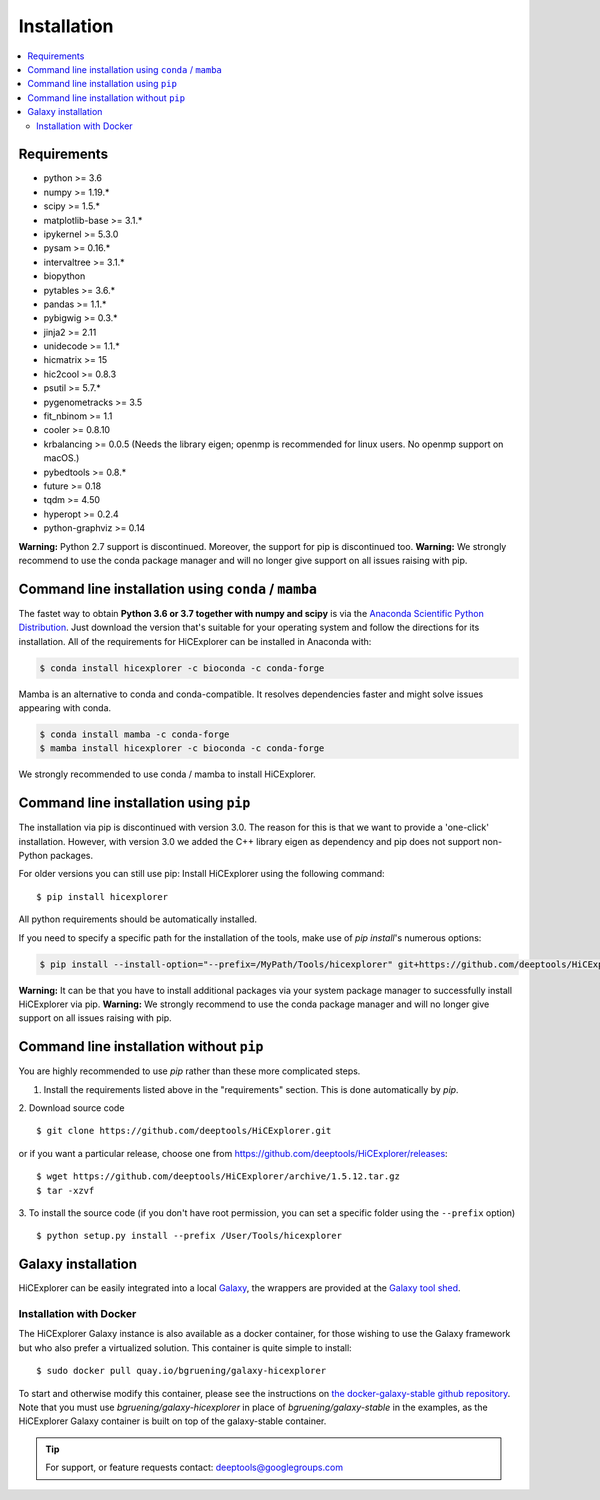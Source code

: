 Installation
=============

.. contents::
    :local:

Requirements
-------------

* python >= 3.6
* numpy >= 1.19.*
* scipy >= 1.5.*
* matplotlib-base >= 3.1.*
* ipykernel >= 5.3.0
* pysam >= 0.16.*
* intervaltree >= 3.1.*
* biopython
* pytables >= 3.6.*
* pandas >= 1.1.*
* pybigwig >= 0.3.*
* jinja2 >= 2.11
* unidecode >= 1.1.*
* hicmatrix >= 15
* hic2cool >= 0.8.3
* psutil >= 5.7.*
* pygenometracks >= 3.5
* fit_nbinom >= 1.1
* cooler >= 0.8.10
* krbalancing >= 0.0.5 (Needs the library eigen; openmp is recommended for linux users. No openmp support on macOS.)
* pybedtools >= 0.8.*
* future >= 0.18
* tqdm >= 4.50
* hyperopt >= 0.2.4
* python-graphviz >= 0.14


**Warning:** Python 2.7 support is discontinued. Moreover, the support for pip is discontinued too. 
**Warning:** We strongly recommend to use the conda package manager and will no longer give support on all issues raising with pip.

Command line installation using ``conda`` / ``mamba``
-----------------------------------------------------

The fastet way to obtain **Python 3.6 or 3.7 together with numpy and scipy** is
via the `Anaconda Scientific Python
Distribution <https://store.continuum.io/cshop/anaconda/>`_.
Just download the version that's suitable for your operating system and
follow the directions for its installation. All of the requirements for HiCExplorer can be installed in Anaconda with:

.. code:: bash

    $ conda install hicexplorer -c bioconda -c conda-forge

Mamba is an alternative to conda and conda-compatible. It resolves dependencies faster and might solve issues appearing with conda.

.. code:: bash

    $ conda install mamba -c conda-forge
    $ mamba install hicexplorer -c bioconda -c conda-forge
    
    
We strongly recommended to use conda / mamba to install HiCExplorer. 

Command line installation using ``pip``
-----------------------------------------

The installation via pip is discontinued with version 3.0. The reason for this is that we want to provide a 'one-click' installation. However,
with version 3.0 we added the C++ library eigen as dependency and pip does not support non-Python packages. 

For older versions you can still use pip: 
Install HiCExplorer using the following command:
::

	$ pip install hicexplorer

All python requirements should be automatically installed.

If you need to specify a specific path for the installation of the tools, make use of `pip install`'s numerous options:

.. code:: bash

    $ pip install --install-option="--prefix=/MyPath/Tools/hicexplorer" git+https://github.com/deeptools/HiCExplorer.git

**Warning:** It can be that you have to install additional packages via your system package manager to successfully install HiCExplorer via pip.
**Warning:** We strongly recommend to use the conda package manager and will no longer give support on all issues raising with pip.


Command line installation without ``pip``
-------------------------------------------

You are highly recommended to use `pip` rather than these more complicated steps.

1. Install the requirements listed above in the "requirements" section. This is done automatically by `pip`.

2. Download source code
::

	$ git clone https://github.com/deeptools/HiCExplorer.git

or if you want a particular release, choose one from https://github.com/deeptools/HiCExplorer/releases:
::

	$ wget https://github.com/deeptools/HiCExplorer/archive/1.5.12.tar.gz
	$ tar -xzvf

3. To install the source code (if you don't have root permission, you can set
a specific folder using the ``--prefix`` option)
::

	$ python setup.py install --prefix /User/Tools/hicexplorer




Galaxy installation
--------------------

HiCExplorer can be easily integrated into a local `Galaxy <http://galaxyproject.org>`_, the wrappers are provided at the `Galaxy tool shed <https://toolshed.g2.bx.psu.edu/>`_.

Installation with Docker
^^^^^^^^^^^^^^^^^^^^^^^^

The HiCExplorer Galaxy instance is also available as a docker container, for those wishing to use the Galaxy
framework but who also prefer a virtualized solution. This container is quite simple to install:

::

    $ sudo docker pull quay.io/bgruening/galaxy-hicexplorer

To start and otherwise modify this container, please see the instructions on `the docker-galaxy-stable github repository <https://github.com/bgruening/docker-galaxy-stable>`__. Note that you must use `bgruening/galaxy-hicexplorer` in place of `bgruening/galaxy-stable` in the examples, as the HiCExplorer Galaxy container is built on top of the galaxy-stable container.

.. tip:: For support, or feature requests contact: deeptools@googlegroups.com
